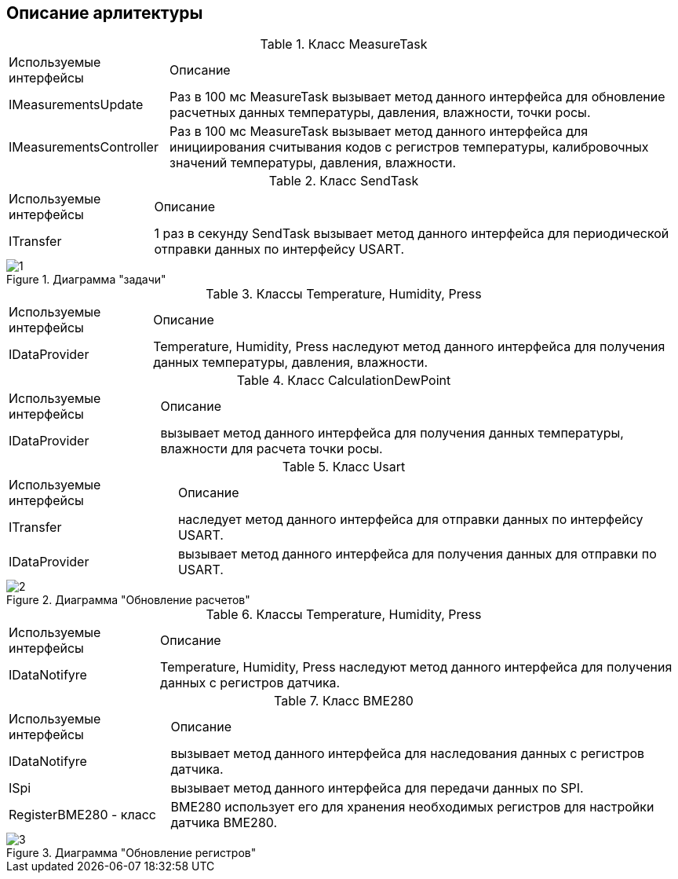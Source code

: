 :stem:
== Описание арлитектуры

.Класс MeasureTask
[%autowidth]
|===
|Используемые интерфейсы|Описание
|IMeasurementsUpdate|Раз в 100 мс MeasureTask вызывает метод данного интерфейса для обновление расчетных данных температуры, давления, влажности, точки росы.
|IMeasurementsController|Раз в 100 мс MeasureTask вызывает метод данного интерфейса для инициирования считывания кодов с регистров температуры, калибровочных значений температуры, давления, влажности.
|===


.Класс SendTask
[%autowidth]
|===
|Используемые интерфейсы|Описание
|ITransfer|1 раз в секунду SendTask вызывает метод данного интерфейса для периодической отправки данных по интерфейсу USART.
|===

.Диаграмма "задачи"
image::picter/1.jpg[]

.Классы Temperature, Humidity, Press
[%autowidth]
|===
|Используемые интерфейсы|Описание
|IDataProvider|Temperature, Humidity, Press наследуют метод данного интерфейса для получения данных температуры, давления, влажности.
|===

.Класс СalculationDewPoint
[%autowidth]
|===
|Используемые интерфейсы|Описание
|IDataProvider|вызывает метод данного интерфейса для получения данных температуры, влажности для расчета точки росы.
|===


.Класс Usart
[%autowidth]
|===
|Используемые интерфейсы|Описание
|ITransfer|наследует метод данного интерфейса для отправки данных по интерфейсу USART.
|IDataProvider|вызывает метод данного интерфейса для получения данных для отправки по USART.
|===

.Диаграмма "Обновление расчетов"
image::picter/2.jpg[]


.Классы Temperature, Humidity, Press
[%autowidth]
|===
|Используемые интерфейсы|Описание
|IDataNotifyre|Temperature, Humidity, Press наследуют метод данного интерфейса для получения данных с регистров датчика.
|===


.Класс BME280
[%autowidth]
|===
|Используемые интерфейсы|Описание
|IDataNotifyre|вызывает метод данного интерфейса для наследования данных с регистров датчика.
|ISpi|вызывает метод данного интерфейса для передачи данных по SPI.
|RegisterBME280 - класс|BME280 использует его для хранения необходимых регистров для настройки датчика BME280.
|===

.Диаграмма "Обновление регистров"
image::picter/3.jpg[]